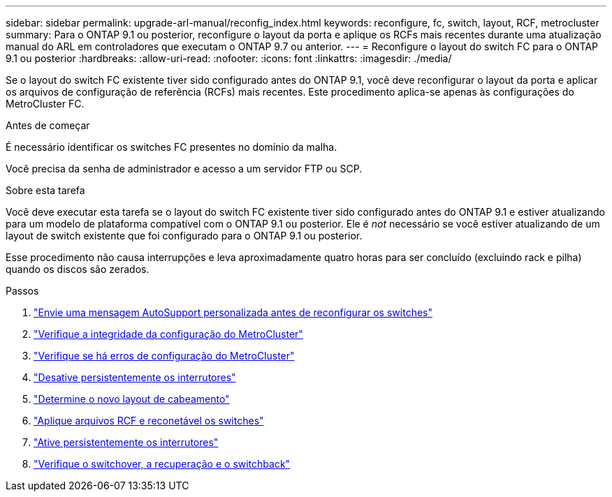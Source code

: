---
sidebar: sidebar 
permalink: upgrade-arl-manual/reconfig_index.html 
keywords: reconfigure, fc, switch, layout, RCF, metrocluster 
summary: Para o ONTAP 9.1 ou posterior, reconfigure o layout da porta e aplique os RCFs mais recentes durante uma atualização manual do ARL em controladores que executam o ONTAP 9.7 ou anterior. 
---
= Reconfigure o layout do switch FC para o ONTAP 9.1 ou posterior
:hardbreaks:
:allow-uri-read: 
:nofooter: 
:icons: font
:linkattrs: 
:imagesdir: ./media/


[role="lead"]
Se o layout do switch FC existente tiver sido configurado antes do ONTAP 9.1, você deve reconfigurar o layout da porta e aplicar os arquivos de configuração de referência (RCFs) mais recentes. Este procedimento aplica-se apenas às configurações do MetroCluster FC.

.Antes de começar
É necessário identificar os switches FC presentes no domínio da malha.

Você precisa da senha de administrador e acesso a um servidor FTP ou SCP.

.Sobre esta tarefa
Você deve executar esta tarefa se o layout do switch FC existente tiver sido configurado antes do ONTAP 9.1 e estiver atualizando para um modelo de plataforma compatível com o ONTAP 9.1 ou posterior. Ele é _not_ necessário se você estiver atualizando de um layout de switch existente que foi configurado para o ONTAP 9.1 ou posterior.

Esse procedimento não causa interrupções e leva aproximadamente quatro horas para ser concluído (excluindo rack e pilha) quando os discos são zerados.

.Passos
. link:send_custom_asup_message_prior_reconfig_switches.html["Envie uma mensagem AutoSupport personalizada antes de reconfigurar os switches"]
. link:verify_health_mcc_config.html["Verifique a integridade da configuração do MetroCluster"]
. link:check_mcc_config_errors.html["Verifique se há erros de configuração do MetroCluster"]
. link:persist_disable_switches.html["Desative persistentemente os interrutores"]
. link:determine_new_cabling_layout.html["Determine o novo layout de cabeamento"]
. link:apply_RCF_files_recable_switches.html["Aplique arquivos RCF e reconetável os switches"]
. link:persist_enable_switches.html["Ative persistentemente os interrutores"]
. link:verify_swtichover_healing_switchback.html["Verifique o switchover, a recuperação e o switchback"]

